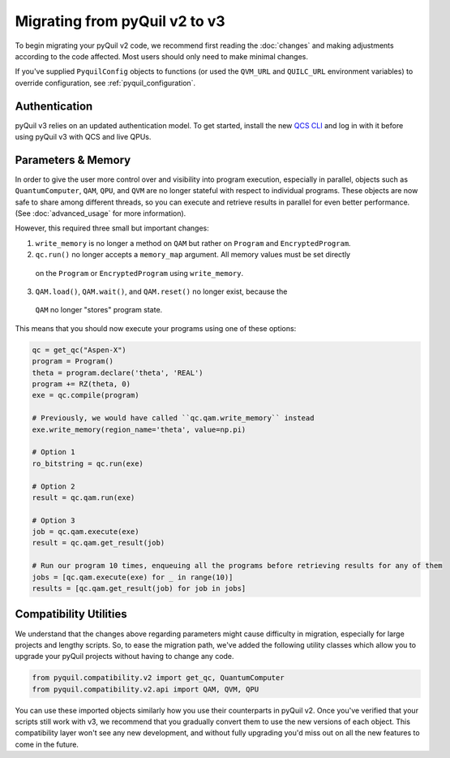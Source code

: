 .. _migration:

Migrating from pyQuil v2 to v3
==============================

To begin migrating your pyQuil v2 code, we recommend first reading the :doc:`changes` and making adjustments according
to the code affected. Most users should only need to make minimal changes.

If you've supplied ``PyquilConfig`` objects to functions (or used the ``QVM_URL`` and ``QUILC_URL`` environment variables)
to override configuration, see :ref:`pyquil_configuration`.

Authentication
--------------

pyQuil v3 relies on an updated authentication model. To get started, install the new `QCS CLI
<https://docs.rigetti.com/>`_  and
log in with it before using pyQuil v3 with QCS and live QPUs.


Parameters & Memory
-------------------

In order to give the user more control over and visibility into program execution, especially in
parallel, objects such as ``QuantumComputer``, ``QAM``, ``QPU``, and ``QVM`` are no longer stateful
with respect to individual programs. These objects are now safe to
share among different threads, so you can execute and retrieve results in parallel for even better
performance. (See :doc:`advanced_usage` for more information).

However, this required three small but important changes:

1. ``write_memory`` is no longer a method on ``QAM`` but rather on ``Program`` and ``EncryptedProgram``.
2. ``qc.run()`` no longer accepts a ``memory_map`` argument. All memory values must be set directly
  on the ``Program`` or ``EncryptedProgram`` using ``write_memory``.
3. ``QAM.load()``, ``QAM.wait()``, and ``QAM.reset()`` no longer exist, because the
  ``QAM`` no longer "stores" program state.

This means that you should now execute your programs using one of these options:

.. code:: python

   qc = get_qc("Aspen-X")
   program = Program()
   theta = program.declare('theta', 'REAL')
   program += RZ(theta, 0)
   exe = qc.compile(program)

   # Previously, we would have called ``qc.qam.write_memory`` instead
   exe.write_memory(region_name='theta', value=np.pi)

   # Option 1
   ro_bitstring = qc.run(exe)

   # Option 2
   result = qc.qam.run(exe)

   # Option 3
   job = qc.qam.execute(exe)
   result = qc.qam.get_result(job)

   # Run our program 10 times, enqueuing all the programs before retrieving results for any of them
   jobs = [qc.qam.execute(exe) for _ in range(10)]
   results = [qc.qam.get_result(job) for job in jobs]


Compatibility Utilities
-----------------------

We understand that the changes above regarding parameters might cause difficulty in migration,
especially for large projects and lengthy scripts. So, to ease the migration path, we've added
the following utility classes which allow you to upgrade your pyQuil projects without having to
change any code.

.. code:: python

   from pyquil.compatibility.v2 import get_qc, QuantumComputer
   from pyquil.compatibility.v2.api import QAM, QVM, QPU

You can use these imported objects similarly how you use their counterparts in pyQuil v2.
Once you've verified that your scripts still work with v3, we recommend that you gradually convert
them to use the new versions of each object. This compatibility layer won't see any new
development, and without fully upgrading you'd miss out on all the new features to come in the
future.
